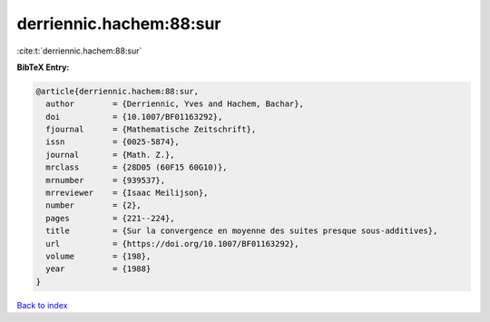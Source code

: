 derriennic.hachem:88:sur
========================

:cite:t:`derriennic.hachem:88:sur`

**BibTeX Entry:**

.. code-block:: bibtex

   @article{derriennic.hachem:88:sur,
     author        = {Derriennic, Yves and Hachem, Bachar},
     doi           = {10.1007/BF01163292},
     fjournal      = {Mathematische Zeitschrift},
     issn          = {0025-5874},
     journal       = {Math. Z.},
     mrclass       = {28D05 (60F15 60G10)},
     mrnumber      = {939537},
     mrreviewer    = {Isaac Meilijson},
     number        = {2},
     pages         = {221--224},
     title         = {Sur la convergence en moyenne des suites presque sous-additives},
     url           = {https://doi.org/10.1007/BF01163292},
     volume        = {198},
     year          = {1988}
   }

`Back to index <../By-Cite-Keys.html>`_
